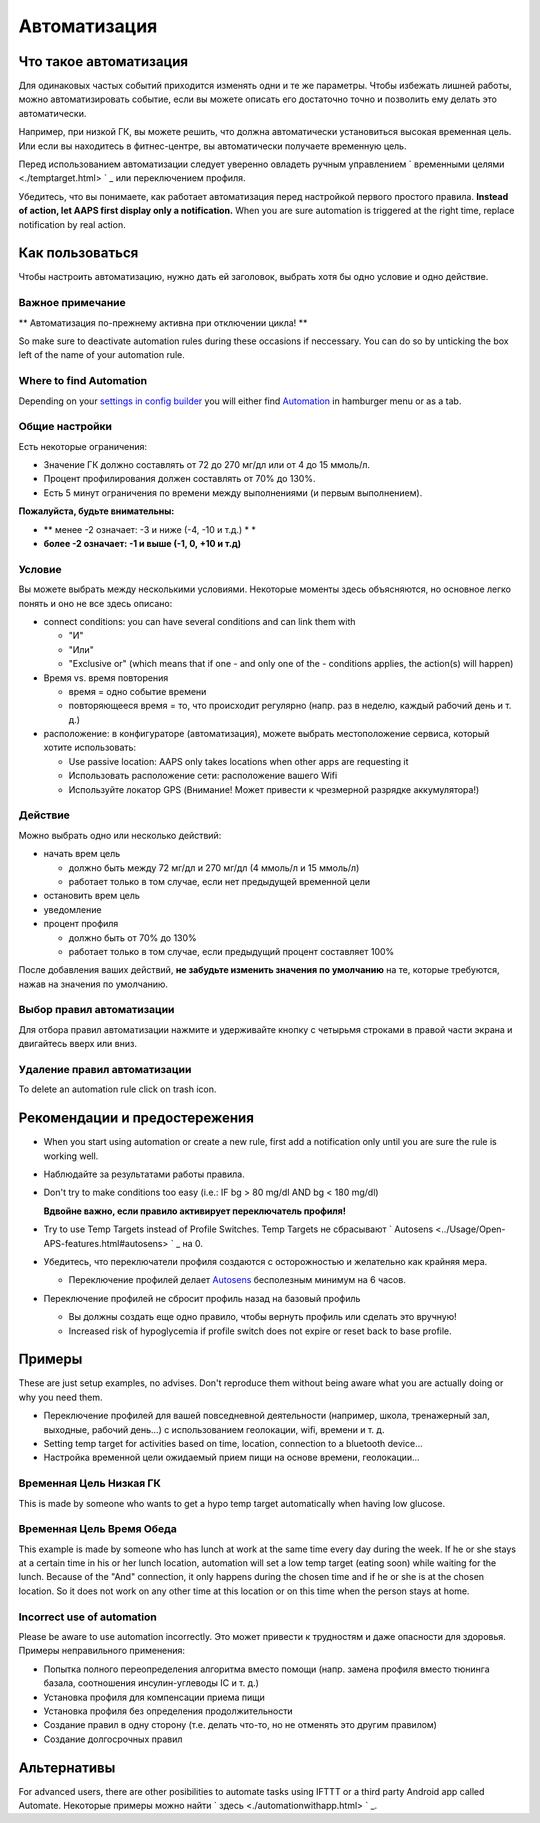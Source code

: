 Автоматизация
**************************************************

Что такое автоматизация
==================================================
Для одинаковых частых событий приходится изменять одни и те же параметры. Чтобы избежать лишней работы, можно автоматизировать событие, если вы можете описать его достаточно точно и позволить ему делать это автоматически. 

Например, при низкой ГК, вы можете решить, что должна автоматически установиться высокая временная цель. Или если вы находитесь в фитнес-центре, вы автоматически получаете временную цель. 

Перед использованием автоматизации следует уверенно овладеть ручным управлением ` временными целями <./temptarget.html> ` _ или переключением профиля. 

Убедитесь, что вы понимаете, как работает автоматизация перед настройкой первого простого правила. **Instead of action, let AAPS first display only a notification.** When you are sure automation is triggered at the right time, replace notification by real action.

.. изображение:: ../images/Automation_ConditionAction_RC3.png
  :alt: условие автоматизации + действие

Как пользоваться
==================================================
Чтобы настроить автоматизацию, нужно дать ей заголовок, выбрать хотя бы одно условие и одно действие. 

Важное примечание
--------------------------------------------------
** Автоматизация по-прежнему активна при отключении цикла! **

So make sure to deactivate automation rules during these occasions if neccessary. You can do so by unticking the box left of the name of your automation rule.

.. изображение:: ../images/Automation_ActivateDeactivate.png
  :alt: Активировать и деактивировать правило автоматизации

Where to find Automation
--------------------------------------------------
Depending on your `settings in config builder <../Configuration/Config-Builder.html#tab-or-hamburger-menu>`_ you will either find `Automation <../Configuration/Config-Builder.html#automation>`_ in hamburger menu or as a tab.

Общие настройки
--------------------------------------------------
Есть некоторые ограничения:

* Значение ГК должно составлять от 72 до 270 мг/дл или от 4 до 15 ммоль/л.
* Процент профилирования должен составлять от 70% до 130%.
* Есть 5 минут ограничения по времени между выполнениями (и первым выполнением).

**Пожалуйста, будьте внимательны:**

* ** менее -2 означает: -3 и ниже (-4, -10 и т.д.) * *
* **более -2 означает: -1 и выше (-1, 0, +10 и т.д)**


Условие
--------------------------------------------------
Вы можете выбрать между несколькими условиями. Некоторые моменты здесь объясняются, но основное легко понять и оно не все здесь описано:

* connect conditions: you can have several conditions and can link them with 

  * "И"
  * "Или"
  * "Exclusive or" (which means that if one - and only one of the - conditions applies, the action(s) will happen)
   
* Время vs. время повторения

  * время = одно событие времени
  * повторяющееся время = то, что происходит регулярно (напр. раз в неделю, каждый рабочий день и т. д.)
   
* расположение: в конфигураторе (автоматизация), можете выбрать местоположение сервиса, который хотите использовать:

  * Use passive location: AAPS only takes locations when other apps are requesting it
  * Использовать расположение сети: расположение вашего Wifi
  * Используйте локатор GPS (Внимание! Может привести к чрезмерной разрядке аккумулятора!)
  
Действие
--------------------------------------------------
Можно выбрать одно или несколько действий: 

* начать врем цель 

  * должно быть между 72 мг/дл и 270 мг/дл (4 ммоль/л и 15 ммоль/л)
  * работает только в том случае, если нет предыдущей временной цели
   
* остановить врем цель
* уведомление
* процент профиля

  * должно быть от 70% до 130% 
  * работает только в том случае, если предыдущий процент составляет 100%

После добавления ваших действий, **не забудьте изменить значения по умолчанию** на те, которые требуются, нажав на значения по умолчанию.
 
.. образ:: ../images/Automation_Default_V2_5.png
  :alt: автоматизация по умолчанию vs. задать значения

Выбор правил автоматизации
--------------------------
Для отбора правил автоматизации нажмите и удерживайте кнопку с четырьмя строками в правой части экрана и двигайтесь вверх или вниз.

.. изображение:: ../images/Automation_Sort.png
  :alt: Выбор правил автоматизации
  
Удаление правил автоматизации
-----------------------------
To delete an automation rule click on trash icon.

.. изображение:: ../images/Automation_Deletet.png
  :alt: Выбор правила автоматизации

Рекомендации и предостережения
==================================================
* When you start using automation or create a new rule, first add a notification only until you are sure the rule is working well.
* Наблюдайте за результатами работы правила.
* Don't try to make conditions too easy (i.e.: IF bg > 80 mg/dl AND bg < 180 mg/dl)

  **Вдвойне важно, если правило активирует переключатель профиля!**
 
* Try to use Temp Targets instead of Profile Switches. Temp Targets не сбрасывают ` Autosens <../Usage/Open-APS-features.html#autosens> ` _ на 0.
* Убедитесь, что переключатели профиля создаются с осторожностью и желательно как крайняя мера.

  * Переключение профилей делает `Autosens <../Usage/Open-APS-features.html#autosens>`_ бесполезным минимум на 6 часов.

* Переключение профилей не сбросит профиль назад на базовый профиль

  * Вы должны создать еще одно правило, чтобы вернуть профиль или сделать это вручную!
  * Increased risk of hypoglycemia if profile switch does not expire or reset back to base profile.

Примеры
==================================================
These are just setup examples, no advises. Don't reproduce them without being aware what you are actually doing or why you need them.

* Переключение профилей для вашей повседневной деятельности (например, школа, тренажерный зал, выходные, рабочий день...) с использованием геолокации, wifi, времени и т. д.
* Setting temp target for activities based on time, location, connection to a bluetooth device...
* Настройка временной цели ожидаемый прием пищи на основе времени, геолокации...

Временная Цель Низкая ГК
--------------------------------------------------
.. изображение:: ../images/Automation2.png
  :alt: Автоматизация2

This is made by someone who wants to get a hypo temp target automatically when having low glucose.

Временная Цель Время Обеда
--------------------------------------------------
.. изображение:: ../images/Automation3.png
  :alt: Автоматизация3
  
This example is made by someone who has lunch at work at the same time every day during the week. If he or she stays at a certain time in his or her lunch location, automation will set a low temp target (eating soon) while waiting for the lunch. Because of the "And" connection, it only happens during the chosen time and if he or she is at the chosen location. So it does not work on any other time at this location or on this time when the person stays at home. 

Incorrect use of automation
--------------------------------------------------
Please be aware to use automation incorrectly. Это может привести к трудностям и даже опасности для здоровья. Примеры неправильного применения:

* Попытка полного переопределения алгоритма вместо помощи (напр. замена профиля вместо тюнинга базала, соотношения инсулин-углеводы IC и т. д.)
* Установка профиля для компенсации приема пищи
* Установка профиля без определения продолжительности
* Создание правил в одну сторону (т.е. делать что-то, но не отменять это другим правилом)
* Создание долгосрочных правил

Альтернативы
==================================================

For advanced users, there are other posibilities to automate tasks using IFTTT or a third party Android app called Automate. Некоторые примеры можно найти ` здесь <./automationwithapp.html> ` _.

